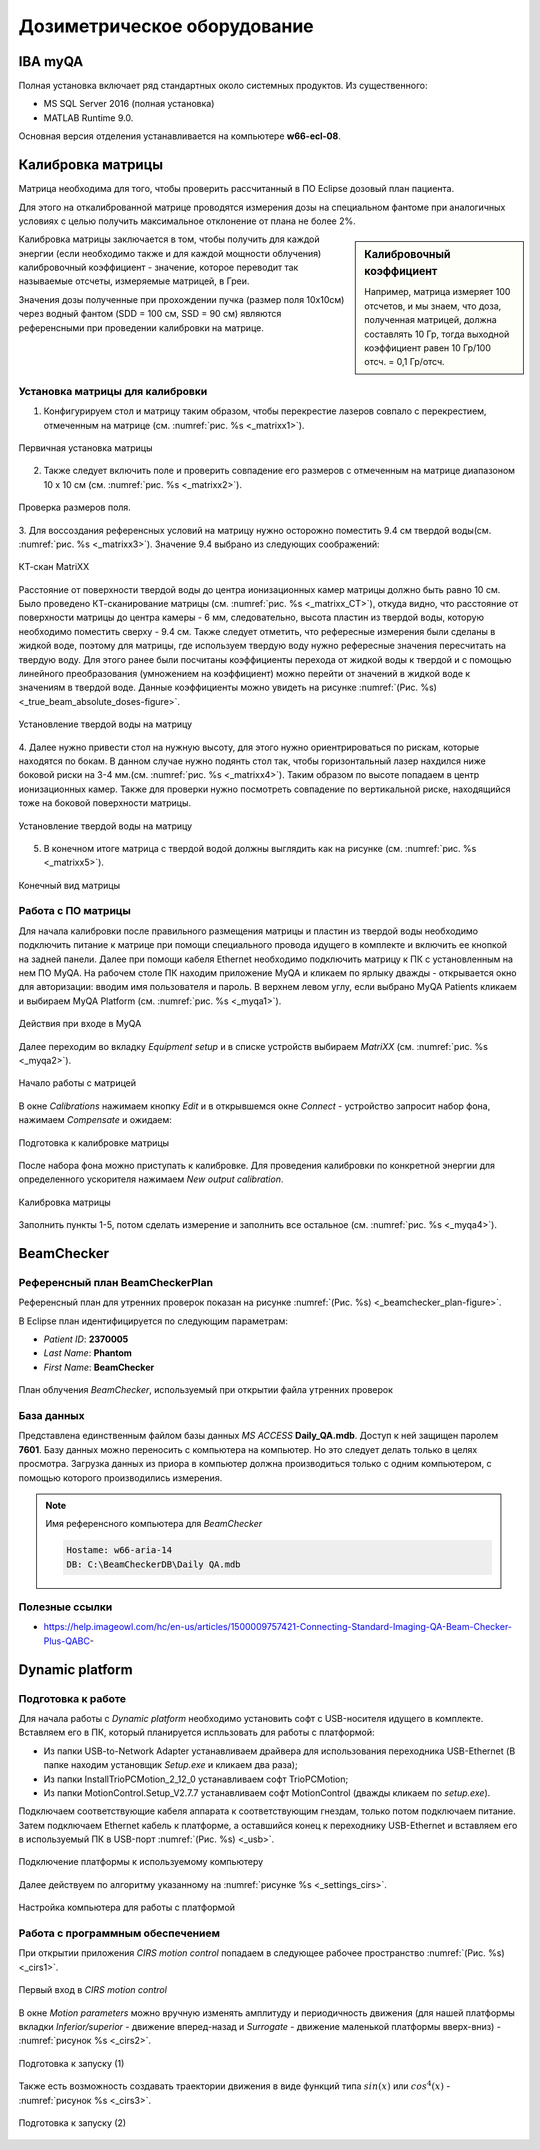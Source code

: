.. _dosimetry_equipment:

Дозиметрическое оборудование
============================

IBA myQA
--------

Полная установка включает ряд стандартных около системных продуктов.
Из существенного:

- MS SQL Server 2016  (полная установка)
- MATLAB Runtime 9.0.

Основная версия отделения устанавливается на компьютере **w66-ecl-08**.

Калибровка матрицы
------------------

Матрица необходима для того, чтобы проверить рассчитанный в ПО Eclipse дозовый план пациента.

Для этого на откалиброванной матрице проводятся измерения дозы на специальном фантоме при аналогичных условиях с целью
получить максимальное отклонение от плана не более 2%.


.. sidebar:: Калибровочный коэффициент

    Например, матрица
    измеряет 100 отсчетов, и мы знаем, что доза, полученная матрицей, должна составлять 10 Гр, тогда выходной коэффициент равен 10 Гр/100 отсч. = 0,1 Гр/отсч.

Калибровка матрицы заключается в том, чтобы получить для каждой энергии (если необходимо также и для каждой мощности облучения)
калибровочный коэффициент - значение, которое переводит так называемые отсчеты, измеряемые матрицей, в Греи. 



Значения дозы полученные при прохождении пучка (размер поля 10x10см) через водный фантом (SDD = 100 см, SSD = 90 см) являются
референсными при проведении калибровки на матрице. 

Установка матрицы для калибровки
~~~~~~~~~~~~~~~~~~~~~~~~~~~~~~~~


1. Конфигурируем стол и матрицу таким образом, чтобы перекрестие лазеров совпало с перекрестием, отмеченным на матрице (см. :numref:`рис. %s <_matrixx1>`).


.. figure:: images/MatriXX1.png
    :name: _matrixx1
    :align: center
    :width: 60%
    :figclass: align-center

    Первичная установка матрицы

2. Также следует включить поле и проверить совпадение его размеров с отмеченным на матрице диапазоном 10 x 10 см (см. :numref:`рис. %s <_matrixx2>`).

.. figure:: images/MatriXX2.png
    :name: _matrixx2
    :align: center
    :width: 60%
    :figclass: align-center

    Проверка размеров поля.

3. Для воссоздания референсных условий на матрицу нужно осторожно поместить 9.4 см твердой воды(см. :numref:`рис. %s <_matrixx3>`). Значение 9.4 выбрано из
следующих соображений:

.. figure:: images/matrixx_CT.png
    :name: _matrixx_CT
    :align: center
    :width: 80%
    :figclass: align-center

    КТ-скан MatriXX

Расстояние от поверхности твердой воды до центра ионизационных камер матрицы должно быть равно 10 см. Было проведено КТ-сканирование
матрицы (см. :numref:`рис. %s <_matrixx_CT>`), откуда видно, что расстояние от поверхности матрицы до центра камеры - 6 мм, следовательно, высота пластин
из твердой воды, которую необходимо поместить сверху - 9.4 см. Также следует отметить, что рефересные измерения были сделаны в жидкой воде,
поэтому для матрицы, где используем твердую воду нужно рефересные значения пересчитать на твердую воду. Для этого ранее были посчитаны 
коэффициенты перехода от жидкой воды к твердой и с помощью линейного преобразования (умножением на коэффициент) можно перейти от значений в жидкой воде к значениям
в твердой воде. Данные коэффициенты можно увидеть на рисунке :numref:`(Рис. %s) <_true_beam_absolute_doses-figure>`.

.. figure:: images/MatriXX3.png
    :name: _matrixx3
    :align: center
    :width: 80%
    :figclass: align-center

    Установление твердой воды на матрицу

4. Далее нужно привести стол на нужную высоту, для этого нужно ориентрироваться по рискам, которые находятся по бокам. В данном случае 
нужно подянть стол так, чтобы горизонтальный лазер нахдился ниже боковой риски на 3-4 мм.(см. :numref:`рис. %s <_matrixx4>`). Таким образом по высоте попадаем
в центр ионизационных камер. Также для проверки нужно посмотреть совпадение по вертикальной риске, находящийся тоже на боковой поверхности матрицы.

.. figure:: images/MatriXX4.png
    :name: _matrixx4
    :align: center
    :width: 80%
    :figclass: align-center

    Установление твердой воды на матрицу

5. В конечном итоге матрица c твердой водой должны выглядить как на рисунке (см. :numref:`рис. %s <_matrixx5>`).

.. figure:: images/MatriXX5.png
    :name: _matrixx5
    :align: center
    :width: 80%
    :figclass: align-center

    Конечный вид матрицы

Работа с ПО матрицы
~~~~~~~~~~~~~~~~~~~

Для начала калибровки после правильного размещения матрицы и пластин из твердой воды необходимо подключить питание к матрице при
помощи специального провода идущего в комплекте и включить ее кнопкой на задней панели. Далее при помощи кабеля Ethernet необходимо
подключить матрицу к ПК с установленным на нем ПО MyQA. На рабочем столе ПК находим приложение MyQA и кликаем по ярлыку дважды - 
открывается окно для авторизации: вводим имя пользователя и пароль. В верхнем левом углу, если выбрано MyQA Patients кликаем и
выбираем MyQA Platform (см. :numref:`рис. %s <_myqa1>`).

.. figure:: images/myqa1.png
    :name: _myqa1
    :align: center
    :width: 35%
    :figclass: align-center

    Действия при входе в MyQA

Далее переходим во вкладку *Equipment setup* и в списке устройств выбираем *MatriXX* (см. :numref:`рис. %s <_myqa2>`). 

.. figure:: images/myqa2.png
    :name: _myqa2
    :align: center
    :width: 100%
    :figclass: align-center

    Начало работы с матрицей

В окне *Calibrations* нажимаем кнопку *Edit* и в открывшемся окне *Connect* - устройство запросит набор фона,
нажимаем *Compensate* и ожидаем:

.. figure:: images/myqa3.png
    :name: _myqa3
    :align: center
    :width: 100%
    :figclass: align-center

    Подготовка к калибровке матрицы

После набора фона можно приступать к калибровке. Для проведения калибровки по конкретной энергии для определенного
ускорителя нажимаем *New output calibration*.

.. figure:: images/myqa4.png
    :name: _myqa4
    :align: center
    :width: 100%
    :figclass: align-center

    Калибровка матрицы

Заполнить пункты 1-5, потом сделать измерение и заполнить все остальное (см. :numref:`рис. %s <_myqa4>`).


BeamChecker
-----------

Референсный план BeamCheckerPlan
~~~~~~~~~~~~~~~~~~~~~~~~~~~~~~~~

Референсный план для утренних проверок показан на рисунке
:numref:`(Рис. %s) <_beamchecker_plan-figure>`.

В Eclipse план идентифицируется по следующим параметрам:

- *Patient ID*: **2370005**
- *Last Name*: **Phantom**
- *First Name*: **BeamChecker**

.. figure:: images/BeamCheckerPlan.png
    :name: _beamchecker_plan-figure
    :align: center
    :width: 100%
    :figclass: align-center

    План облучения *BeamChecker*, используемый при открытии файла утренних проверок

База данных
~~~~~~~~~~~

Представлена единственным файлом базы данных *MS ACCESS* **Daily_QA.mdb**.
Доступ к ней защищен паролем **7601**.
Базу данных можно переносить с компьютера на компьютер. 
Но это следует делать только в целях просмотра.
Загрузка данных из приора в компьютер должна производиться только с одним компьютером,
с помощью которого производились измерения.

.. note:: Имя референсного компьютера для *BeamChecker* 

     .. code-block:: none

        Hostame: w66-aria-14
        DB: C:\BeamCheckerDB\Daily QA.mdb

Полезные ссылки
~~~~~~~~~~~~~~~

- https://help.imageowl.com/hc/en-us/articles/1500009757421-Connecting-Standard-Imaging-QA-Beam-Checker-Plus-QABC-

Dynamic platform
----------------

Подготовка к работе
~~~~~~~~~~~~~~~~~~~

Для начала работы с *Dynamic platform* необходимо установить софт 
с USB-носителя идущего в комплекте. Вставляем его в ПК, который планируется испльзовать для работы с платформой:

- Из папки USB-to-Network Adapter устанавливаем драйвера для использования переходника USB-Ethernet (В папке находим установщик *Setup.exe* и кликаем два раза);
- Из папки InstallTrioPCMotion_2_12_0 устанавливаем софт TrioPCMotion;
- Из папки MotionControl.Setup_V2.7.7 устанавливаем софт MotionControl (дважды кликаем по *setup.exe*).

Подключаем соответствующие кабеля аппарата к соответствующим гнездам, только потом подключаем питание.
Затем подключаем Ethernet кабель к платформе, а оставшийся конец к переходнику USB-Ethernet и вставляем его в используемый ПК 
в USB-порт :numref:`(Рис. %s) <_usb>`.

.. figure:: images/usb.png
    :name: _usb
    :align: center
    :width: 100%
    :figclass: align-center

    Подключение платформы к используемому компьютеру

Далее действуем по алгоритму указанному на :numref:`рисунке %s <_settings_cirs>`.

.. figure:: images/setting_CIRS.png
    :name: _settings_cirs
    :align: center
    :width: 100%
    :figclass: align-center

    Настройка компьютера для работы с платформой


Работа с программным обеспечением
~~~~~~~~~~~~~~~~~~~~~~~~~~~~~~~~~

При открытии приложения *CIRS motion control* попадаем в следующее рабочее пространство :numref:`(Рис. %s) <_cirs1>`.

.. figure:: images/cirs1.png
    :name: _cirs1
    :align: center
    :width: 100%
    :figclass: align-center

    Первый вход в *CIRS motion control*

В окне *Motion parameters* можно вручную изменять амплитуду и периодичность движения (для нашей платформы вкладки *Inferior/superior* - движение вперед-назад
и *Surrogate* - движение маленькой платформы вверх-вниз) - :numref:`рисунок %s <_cirs2>`.

.. figure:: images/cirs_2.png
    :name: _cirs2
    :align: center
    :width: 100%
    :figclass: align-center

    Подготовка к запуску (1)

Также есть возможность создавать траектории движения в виде функций типа :math:`sin(x)` или :math:`cos^4 (x)` - :numref:`рисунок %s <_cirs3>`.

.. figure:: images/cirs_3.png
    :name: _cirs3
    :align: center
    :width: 100%
    :figclass: align-center

    Подготовка к запуску (2)
